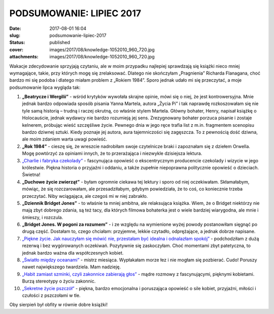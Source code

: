 PODSUMOWANIE: LIPIEC 2017		
################################
:date: 2017-08-01 16:04
:slug: podsumowanie-lipiec-2017
:status: published
:cover: images/2017/08/knowledge-1052010_960_720.jpg
:attachments: images/2017/08/knowledge-1052010_960_720.jpg

Wakacje zdecydowanie sprzyjają czytaniu, ale w moim przypadku najlepiej sprawdzają się książki nieco mniej wymagające, takie, przy których mogę się zrelaksować. Dlatego nie skończyłam „Pragnienia” Richarda Flanagana, choć bardzo mi się podoba i dlatego miałam problem z „Rokiem 1984”. Sporo jednak udało mi się przeczytać, a moje podsumowanie lipca wygląda tak:

1. **„Beatrycze i Wergilii”** - wśród krytyków wywołała skrajne opinie, mówi się o niej, że jest kontrowersyjna. Mnie jednak bardzo odpowiada sposób pisania Yanna Martela, autora „Życia Pi” i tak naprawdę rozkoszowałam się nie tyle samą historią – trudną i raczej okrutną, co właśnie stylem Martela. Główny bohater, Henry, napisał książkę o Holocauście, jednak wydawcy nie bardzo rozumieją jej sens. Zrezygnowany bohater porzuca pisanie i zostaje kelnerem, próbując wieść szczęśliwe życie. Pewnego dnia w jego ręce trafia list z m.in. fragmentem scenopisu bardzo dziwnej sztuki. Kiedy poznaje jej autora, aura tajemniczości się zagęszcza. To z pewnością dość dziwna, ale moim zdaniem warta uwagi powieść.

2. **„Rok 1984”** - cieszę się, że wreszcie nadrobiłam swoje czytelnicze braki i zapoznałam się z dziełem Orwella. Mogę powtórzyć za opiniami innych, że to przerażająca i niezwykle dzisiejsza lektura.

3. `„Charlie i fabryka czekolady” <http://granatowazakladka.pl/charlie-i-fabryka-czekolady-smakowita-przygoda-w-rzece-czekolady/>`__ - fascynująca opowieść o ekscentrycznym producencie czekolady i wizycie w jego królestwie. Piękna historia o przyjaźni i oddaniu, a także zupełnie niepoprawna politycznie opowieść o dzieciach. Świetna!

4. **„Duchowe życie zwierząt”** - byłam ogromnie ciekawa tej lektury i sporo od niej oczekiwałam. Skłamałabym, mówiąc, że się rozczarowałam, ale przesadziłabym, gdybym powiedziała, że to coś, co koniecznie trzeba przeczytać. Niby wciągająca, ale czegoś mi w niej zabrakło.

5. **„Dziennik Bridget Jones”** - to właśnie ta mniej ambitna, ale relaksująca książka. Wiem, że o Bridget niektórzy nie mają zbyt dobrego zdania, są też tacy, dla których filmowa bohaterka jest o wiele bardziej wiarygodna, ale mnie i śmieszy, i rozczula.

6. **„Bridget Jones. W pogoni za rozumem”** - i ze względu na wymienione wyżej powody postanowiłam sięgnąć po drugą część. Dostałam to, czego chciałam: przyjemne, lekkie czytadło, odprężające, a jednak dobrze napisane.

7. `„Piękne życie. Jak nauczyłam się mówić nie, przestałam być idealna i odnalazłam spokój” <http://granatowazakladka.pl/72-2/>`__ - podchodziłam z dużą rezerwą i bez wygórowanych oczekiwań. Pozytywnie się zaskoczyłam. Choć momentami zbyt patetyczna, to jednak bardzo ważna dla współczesnych kobiet.

8. `„Światło między oceanami” <http://granatowazakladka.pl/swiatlo-miedzy-oceanami-morze-emocji/>`__ - mistrz miesiąca. Wypłakałam morze łez i nie mogłam się pozbierać. Cudo! Poruszy nawet największego twardziela. Mam nadzieję.

9. `„Habit zamiast szminki, czyli zakonnice zabierają głos” <http://granatowazakladka.pl/habit-zamiast-szminki-czyli-zakonnice-zabieraja-glos/>`__ - mądre rozmowy z fascynującymi, pięknymi kobietami. Burzą stereotypy o życiu zakonnic.

10. `„Sekretne życie pszczół” <http://granatowazakladka.pl/sekretne-zycie-pszczol/>`__ - piękna, bardzo emocjonalna i poruszająca opowieść o sile kobiet, przyjaźni, miłości i czułości z pszczołami w tle.

Oby sierpień był obfity w równie dobre książki!
